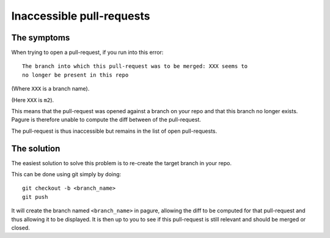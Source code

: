 Inaccessible pull-requests
==========================


The symptoms
------------

When trying to open a pull-request, if you run into this error:

::

    The branch into which this pull-request was to be merged: XXX seems to
    no longer be present in this repo

(Where ``XXX`` is a branch name).

.. image:: _static/inaccessible_pr.png
        :target: _static/inaccessible_pr.png

(Here ``XXX`` is ``m2``).

This means that the pull-request was opened against a branch on your repo and
that this branch no longer exists.
Pagure is therefore unable to compute the diff between of the pull-request.

The pull-request is thus inaccessible but remains in the list of open
pull-requests.


The solution
------------

The easiest solution to solve this problem is to re-create the target branch
in your repo.

This can be done using git simply by doing:

::

    git checkout -b <branch_name>
    git push

It will create the branch named ``<branch_name>`` in pagure, allowing the
diff to be computed for that pull-request and thus allowing it to be
displayed. It is then up to you to see if this pull-request is still relevant
and should be merged or closed.
